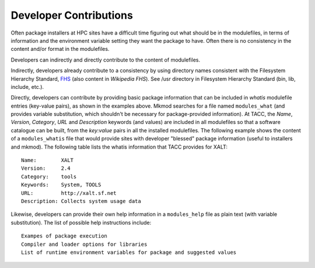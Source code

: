 Developer Contributions
------------------------

Often package installers at HPC sites have a difficult time figuring out
what should be in the modulefiles, in terms of information and the
environment variable setting they want the package to have.  
Often there is no consistency in the content and/or format
in the modulefiles.

Developers can indirectly and directly contribute to the content of
modulefiles.

Indirectly, developers already contribute to a consistency by 
using directory names consistent with the Filesystem Hierarchy Standard,
FHS_ (also content in `Wikipedia FHS`).
See /usr directory in Filesystem Hierarchy Standard (bin, lib, include, etc.).

Directly, developers can contribute by providing basic package
information that can be included in  *whatis* modulefile entries
(key-value pairs), as shown in the examples above. Mkmod searches
for a file named ``modules_what`` (and provides variable substitution,
which shouldn't be necessary for package-provided information).
At TACC, the *Name*, *Version*, *Category*, *URL* and 
*Description* keywords (and values) are included in all modulefiles so that
a software catalogue can be built, from the *key:value* pairs
in all the installed modulefiles. The following example shows
the content of a ``modules_whatis`` file that would provide sites
with developer "blessed" package information (useful to 
installers and mkmod). The following table lists the 
whatis information that TACC provides for XALT::

       Name:        XALT
       Version:     2.4
       Category:    tools
       Keywords:    System, TOOLS
       URL:         http://xalt.sf.net
       Description: Collects system usage data

Likewise, developers can provide their own help information in 
a ``modules_help`` file as plain text (with variable substitution).
The list of possible help instructions include::

       Exampes of package execution
       Compiler and loader options for libraries
       List of runtime environment variables for package and suggested values

.. _FHS: https://refspecs.linuxfoundation.org/FHS_3.0/fhs-3.0.pdf

.. _Wikipedia FHS: https://en.wikipedia.org/wiki/Filesystem_Hierarchy_Standard

